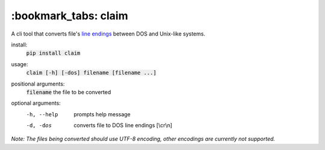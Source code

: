 *****
:bookmark_tabs: claim
*****

.. figure:: img/claim.gif
   :alt: Usage example.

A cli tool that converts file's `line endings
<https://en.wikipedia.org/wiki/Newline>`_ between DOS and Unix-like systems.

install:
  :code:`pip install claim`

usage:
  :code:`claim [-h] [-dos] filename [filename ...]`

positional arguments:
  :code:`filename`   the file to be converted

optional arguments:
  -h, --help  prompts help message
  -d, -dos    converts file to DOS line endings [\\cr\\n]

*Note: The files being converted should use UTF-8 encoding, other encodings are currently not supported.*
